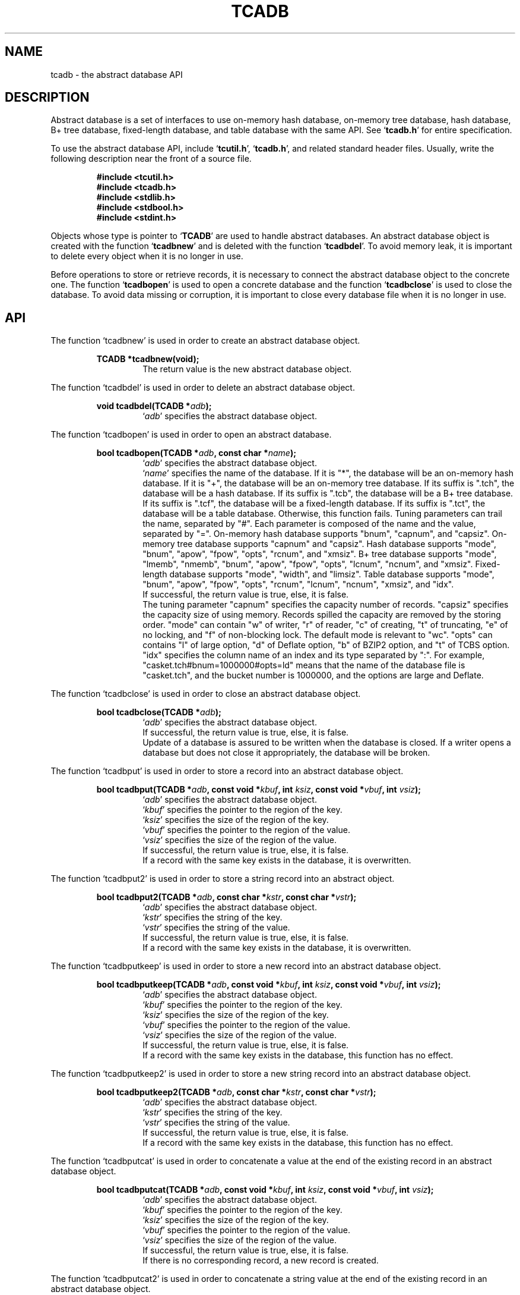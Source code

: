 .TH "TCADB" 3 "2009-01-07" "Man Page" "Tokyo Cabinet"

.SH NAME
tcadb \- the abstract database API

.SH DESCRIPTION
.PP
Abstract database is a set of interfaces to use on\-memory hash database, on\-memory tree database, hash database, B+ tree database, fixed\-length database, and table database with the same API.  See `\fBtcadb.h\fR' for entire specification.
.PP
To use the abstract database API, include `\fBtcutil.h\fR', `\fBtcadb.h\fR', and related standard header files.  Usually, write the following description near the front of a source file.
.PP
.RS
.br
\fB#include <tcutil.h>\fR
.br
\fB#include <tcadb.h>\fR
.br
\fB#include <stdlib.h>\fR
.br
\fB#include <stdbool.h>\fR
.br
\fB#include <stdint.h>\fR
.RE
.PP
Objects whose type is pointer to `\fBTCADB\fR' are used to handle abstract databases.  An abstract database object is created with the function `\fBtcadbnew\fR' and is deleted with the function `\fBtcadbdel\fR'.  To avoid memory leak, it is important to delete every object when it is no longer in use.
.PP
Before operations to store or retrieve records, it is necessary to connect the abstract database object to the concrete one.  The function `\fBtcadbopen\fR' is used to open a concrete database and the function `\fBtcadbclose\fR' is used to close the database.  To avoid data missing or corruption, it is important to close every database file when it is no longer in use.

.SH API
.PP
The function `tcadbnew' is used in order to create an abstract database object.
.PP
.RS
.br
\fBTCADB *tcadbnew(void);\fR
.RS
The return value is the new abstract database object.
.RE
.RE
.PP
The function `tcadbdel' is used in order to delete an abstract database object.
.PP
.RS
.br
\fBvoid tcadbdel(TCADB *\fIadb\fB);\fR
.RS
`\fIadb\fR' specifies the abstract database object.
.RE
.RE
.PP
The function `tcadbopen' is used in order to open an abstract database.
.PP
.RS
.br
\fBbool tcadbopen(TCADB *\fIadb\fB, const char *\fIname\fB);\fR
.RS
`\fIadb\fR' specifies the abstract database object.
.RE
.RS
`\fIname\fR' specifies the name of the database.  If it is "*", the database will be an on\-memory hash database.  If it is "+", the database will be an on\-memory tree database.  If its suffix is ".tch", the database will be a hash database.  If its suffix is ".tcb", the database will be a B+ tree database.  If its suffix is ".tcf", the database will be a fixed\-length database.  If its suffix is ".tct", the database will be a table database.  Otherwise, this function fails.  Tuning parameters can trail the name, separated by "#".  Each parameter is composed of the name and the value, separated by "=".  On\-memory hash database supports "bnum", "capnum", and "capsiz".  On\-memory tree database supports "capnum" and "capsiz".  Hash database supports "mode", "bnum", "apow", "fpow", "opts", "rcnum", and "xmsiz".  B+ tree database supports "mode", "lmemb", "nmemb", "bnum", "apow", "fpow", "opts", "lcnum", "ncnum", and "xmsiz".  Fixed\-length database supports "mode", "width", and "limsiz".  Table database supports "mode", "bnum", "apow", "fpow", "opts", "rcnum", "lcnum", "ncnum", "xmsiz", and "idx".
.RE
.RS
If successful, the return value is true, else, it is false.
.RE
.RS
The tuning parameter "capnum" specifies the capacity number of records.  "capsiz" specifies the capacity size of using memory.  Records spilled the capacity are removed by the storing order.  "mode" can contain "w" of writer, "r" of reader, "c" of creating, "t" of truncating, "e" of no locking, and "f" of non\-blocking lock.  The default mode is relevant to "wc".  "opts" can contains "l" of large option, "d" of Deflate option, "b" of BZIP2 option, and "t" of TCBS option.  "idx" specifies the column name of an index and its type separated by ":".  For example, "casket.tch#bnum=1000000#opts=ld" means that the name of the database file is "casket.tch", and the bucket number is 1000000, and the options are large and Deflate.
.RE
.RE
.PP
The function `tcadbclose' is used in order to close an abstract database object.
.PP
.RS
.br
\fBbool tcadbclose(TCADB *\fIadb\fB);\fR
.RS
`\fIadb\fR' specifies the abstract database object.
.RE
.RS
If successful, the return value is true, else, it is false.
.RE
.RS
Update of a database is assured to be written when the database is closed.  If a writer opens a database but does not close it appropriately, the database will be broken.
.RE
.RE
.PP
The function `tcadbput' is used in order to store a record into an abstract database object.
.PP
.RS
.br
\fBbool tcadbput(TCADB *\fIadb\fB, const void *\fIkbuf\fB, int \fIksiz\fB, const void *\fIvbuf\fB, int \fIvsiz\fB);\fR
.RS
`\fIadb\fR' specifies the abstract database object.
.RE
.RS
`\fIkbuf\fR' specifies the pointer to the region of the key.
.RE
.RS
`\fIksiz\fR' specifies the size of the region of the key.
.RE
.RS
`\fIvbuf\fR' specifies the pointer to the region of the value.
.RE
.RS
`\fIvsiz\fR' specifies the size of the region of the value.
.RE
.RS
If successful, the return value is true, else, it is false.
.RE
.RS
If a record with the same key exists in the database, it is overwritten.
.RE
.RE
.PP
The function `tcadbput2' is used in order to store a string record into an abstract object.
.PP
.RS
.br
\fBbool tcadbput2(TCADB *\fIadb\fB, const char *\fIkstr\fB, const char *\fIvstr\fB);\fR
.RS
`\fIadb\fR' specifies the abstract database object.
.RE
.RS
`\fIkstr\fR' specifies the string of the key.
.RE
.RS
`\fIvstr\fR' specifies the string of the value.
.RE
.RS
If successful, the return value is true, else, it is false.
.RE
.RS
If a record with the same key exists in the database, it is overwritten.
.RE
.RE
.PP
The function `tcadbputkeep' is used in order to store a new record into an abstract database object.
.PP
.RS
.br
\fBbool tcadbputkeep(TCADB *\fIadb\fB, const void *\fIkbuf\fB, int \fIksiz\fB, const void *\fIvbuf\fB, int \fIvsiz\fB);\fR
.RS
`\fIadb\fR' specifies the abstract database object.
.RE
.RS
`\fIkbuf\fR' specifies the pointer to the region of the key.
.RE
.RS
`\fIksiz\fR' specifies the size of the region of the key.
.RE
.RS
`\fIvbuf\fR' specifies the pointer to the region of the value.
.RE
.RS
`\fIvsiz\fR' specifies the size of the region of the value.
.RE
.RS
If successful, the return value is true, else, it is false.
.RE
.RS
If a record with the same key exists in the database, this function has no effect.
.RE
.RE
.PP
The function `tcadbputkeep2' is used in order to store a new string record into an abstract database object.
.PP
.RS
.br
\fBbool tcadbputkeep2(TCADB *\fIadb\fB, const char *\fIkstr\fB, const char *\fIvstr\fB);\fR
.RS
`\fIadb\fR' specifies the abstract database object.
.RE
.RS
`\fIkstr\fR' specifies the string of the key.
.RE
.RS
`\fIvstr\fR' specifies the string of the value.
.RE
.RS
If successful, the return value is true, else, it is false.
.RE
.RS
If a record with the same key exists in the database, this function has no effect.
.RE
.RE
.PP
The function `tcadbputcat' is used in order to concatenate a value at the end of the existing record in an abstract database object.
.PP
.RS
.br
\fBbool tcadbputcat(TCADB *\fIadb\fB, const void *\fIkbuf\fB, int \fIksiz\fB, const void *\fIvbuf\fB, int \fIvsiz\fB);\fR
.RS
`\fIadb\fR' specifies the abstract database object.
.RE
.RS
`\fIkbuf\fR' specifies the pointer to the region of the key.
.RE
.RS
`\fIksiz\fR' specifies the size of the region of the key.
.RE
.RS
`\fIvbuf\fR' specifies the pointer to the region of the value.
.RE
.RS
`\fIvsiz\fR' specifies the size of the region of the value.
.RE
.RS
If successful, the return value is true, else, it is false.
.RE
.RS
If there is no corresponding record, a new record is created.
.RE
.RE
.PP
The function `tcadbputcat2' is used in order to concatenate a string value at the end of the existing record in an abstract database object.
.PP
.RS
.br
\fBbool tcadbputcat2(TCADB *\fIadb\fB, const char *\fIkstr\fB, const char *\fIvstr\fB);\fR
.RS
`\fIadb\fR' specifies the abstract database object.
.RE
.RS
`\fIkstr\fR' specifies the string of the key.
.RE
.RS
`\fIvstr\fR' specifies the string of the value.
.RE
.RS
If successful, the return value is true, else, it is false.
.RE
.RS
If there is no corresponding record, a new record is created.
.RE
.RE
.PP
The function `tcadbout' is used in order to remove a record of an abstract database object.
.PP
.RS
.br
\fBbool tcadbout(TCADB *\fIadb\fB, const void *\fIkbuf\fB, int \fIksiz\fB);\fR
.RS
`\fIadb\fR' specifies the abstract database object.
.RE
.RS
`\fIkbuf\fR' specifies the pointer to the region of the key.
.RE
.RS
`\fIksiz\fR' specifies the size of the region of the key.
.RE
.RS
If successful, the return value is true, else, it is false.
.RE
.RE
.PP
The function `tcadbout2' is used in order to remove a string record of an abstract database object.
.PP
.RS
.br
\fBbool tcadbout2(TCADB *\fIadb\fB, const char *\fIkstr\fB);\fR
.RS
`\fIadb\fR' specifies the abstract database object.
.RE
.RS
`\fIkstr\fR' specifies the string of the key.
.RE
.RS
If successful, the return value is true, else, it is false.
.RE
.RE
.PP
The function `tcadbget' is used in order to retrieve a record in an abstract database object.
.PP
.RS
.br
\fBvoid *tcadbget(TCADB *\fIadb\fB, const void *\fIkbuf\fB, int \fIksiz\fB, int *\fIsp\fB);\fR
.RS
`\fIadb\fR' specifies the abstract database object.
.RE
.RS
`\fIkbuf\fR' specifies the pointer to the region of the key.
.RE
.RS
`\fIksiz\fR' specifies the size of the region of the key.
.RE
.RS
`\fIsp\fR' specifies the pointer to the variable into which the size of the region of the return value is assigned.
.RE
.RS
If successful, the return value is the pointer to the region of the value of the corresponding record.  `NULL' is returned if no record corresponds.
.RE
.RS
Because an additional zero code is appended at the end of the region of the return value, the return value can be treated as a character string.  Because the region of the return value is allocated with the `malloc' call, it should be released with the `free' call when it is no longer in use.
.RE
.RE
.PP
The function `tcadbget2' is used in order to retrieve a string record in an abstract database object.
.PP
.RS
.br
\fBchar *tcadbget2(TCADB *\fIadb\fB, const char *\fIkstr\fB);\fR
.RS
`\fIadb\fR' specifies the abstract database object.
.RE
.RS
`\fIkstr\fR' specifies the string of the key.
.RE
.RS
If successful, the return value is the string of the value of the corresponding record.  `NULL' is returned if no record corresponds.
.RE
.RS
Because the region of the return value is allocated with the `malloc' call, it should be released with the `free' call when it is no longer in use.
.RE
.RE
.PP
The function `tcadbvsiz' is used in order to get the size of the value of a record in an abstract database object.
.PP
.RS
.br
\fBint tcadbvsiz(TCADB *\fIadb\fB, const void *\fIkbuf\fB, int \fIksiz\fB);\fR
.RS
`\fIadb\fR' specifies the abstract database object.
.RE
.RS
`\fIkbuf\fR' specifies the pointer to the region of the key.
.RE
.RS
`\fIksiz\fR' specifies the size of the region of the key.
.RE
.RS
If successful, the return value is the size of the value of the corresponding record, else, it is \-1.
.RE
.RE
.PP
The function `tcadbvsiz2' is used in order to get the size of the value of a string record in an abstract database object.
.PP
.RS
.br
\fBint tcadbvsiz2(TCADB *\fIadb\fB, const char *\fIkstr\fB);\fR
.RS
`\fIadb\fR' specifies the abstract database object.
.RE
.RS
`\fIkstr\fR' specifies the string of the key.
.RE
.RS
If successful, the return value is the size of the value of the corresponding record, else, it is \-1.
.RE
.RE
.PP
The function `tcadbiterinit' is used in order to initialize the iterator of an abstract database object.
.PP
.RS
.br
\fBbool tcadbiterinit(TCADB *\fIadb\fB);\fR
.RS
`\fIadb\fR' specifies the abstract database object.
.RE
.RS
If successful, the return value is true, else, it is false.
.RE
.RS
The iterator is used in order to access the key of every record stored in a database.
.RE
.RE
.PP
The function `tcadbiternext' is used in order to get the next key of the iterator of an abstract database object.
.PP
.RS
.br
\fBvoid *tcadbiternext(TCADB *\fIadb\fB, int *\fIsp\fB);\fR
.RS
`\fIadb\fR' specifies the abstract database object.
.RE
.RS
`\fIsp\fR' specifies the pointer to the variable into which the size of the region of the return value is assigned.
.RE
.RS
If successful, the return value is the pointer to the region of the next key, else, it is `NULL'.  `NULL' is returned when no record is to be get out of the iterator.
.RE
.RS
Because an additional zero code is appended at the end of the region of the return value, the return value can be treated as a character string.  Because the region of the return value is allocated with the `malloc' call, it should be released with the `free' call when it is no longer in use.  It is possible to access every record by iteration of calling this function.  It is allowed to update or remove records whose keys are fetched while the iteration.  However, it is not assured if updating the database is occurred while the iteration.  Besides, the order of this traversal access method is arbitrary, so it is not assured that the order of storing matches the one of the traversal access.
.RE
.RE
.PP
The function `tcadbiternext2' is used in order to get the next key string of the iterator of an abstract database object.
.PP
.RS
.br
\fBchar *tcadbiternext2(TCADB *\fIadb\fB);\fR
.RS
`\fIadb\fR' specifies the abstract database object.
.RE
.RS
If successful, the return value is the string of the next key, else, it is `NULL'.  `NULL' is returned when no record is to be get out of the iterator.
.RE
.RS
Because the region of the return value is allocated with the `malloc' call, it should be released with the `free' call when it is no longer in use.  It is possible to access every record by iteration of calling this function.  However, it is not assured if updating the database is occurred while the iteration.  Besides, the order of this traversal access method is arbitrary, so it is not assured that the order of storing matches the one of the traversal access.
.RE
.RE
.PP
The function `tcadbfwmkeys' is used in order to get forward matching keys in an abstract database object.
.PP
.RS
.br
\fBTCLIST *tcadbfwmkeys(TCADB *\fIadb\fB, const void *\fIpbuf\fB, int \fIpsiz\fB, int \fImax\fB);\fR
.RS
`\fIadb\fR' specifies the abstract database object.
.RE
.RS
`\fIpbuf\fR' specifies the pointer to the region of the prefix.
.RE
.RS
`\fIpsiz\fR' specifies the size of the region of the prefix.
.RE
.RS
`\fImax\fR' specifies the maximum number of keys to be fetched.  If it is negative, no limit is specified.
.RE
.RS
The return value is a list object of the corresponding keys.  This function does never fail and return an empty list even if no key corresponds.
.RE
.RS
Because the object of the return value is created with the function `tclistnew', it should be deleted with the function `tclistdel' when it is no longer in use.  Note that this function may be very slow because every key in the database is scanned.
.RE
.RE
.PP
The function `tcadbfwmkeys2' is used in order to get forward matching string keys in an abstract database object.
.PP
.RS
.br
\fBTCLIST *tcadbfwmkeys2(TCADB *\fIadb\fB, const char *\fIpstr\fB, int \fImax\fB);\fR
.RS
`\fIadb\fR' specifies the abstract database object.
.RE
.RS
`\fIpstr\fR' specifies the string of the prefix.
.RE
.RS
`\fImax\fR' specifies the maximum number of keys to be fetched.  If it is negative, no limit is specified.
.RE
.RS
The return value is a list object of the corresponding keys.  This function does never fail and return an empty list even if no key corresponds.
.RE
.RS
Because the object of the return value is created with the function `tclistnew', it should be deleted with the function `tclistdel' when it is no longer in use.  Note that this function may be very slow because every key in the database is scanned.
.RE
.RE
.PP
The function `tcadbaddint' is used in order to add an integer to a record in an abstract database object.
.PP
.RS
.br
\fBint tcadbaddint(TCADB *\fIadb\fB, const void *\fIkbuf\fB, int \fIksiz\fB, int \fInum\fB);\fR
.RS
`\fIadb\fR' specifies the abstract database object connected as a writer.
.RE
.RS
`\fIkbuf\fR' specifies the pointer to the region of the key.
.RE
.RS
`\fIksiz\fR' specifies the size of the region of the key.
.RE
.RS
`\fInum\fR' specifies the additional value.
.RE
.RS
If successful, the return value is the summation value, else, it is `INT_MIN'.
.RE
.RS
If the corresponding record exists, the value is treated as an integer and is added to.  If no record corresponds, a new record of the additional value is stored.
.RE
.RE
.PP
The function `tcadbadddouble' is used in order to add a real number to a record in an abstract database object.
.PP
.RS
.br
\fBdouble tcadbadddouble(TCADB *\fIadb\fB, const void *\fIkbuf\fB, int \fIksiz\fB, double \fInum\fB);\fR
.RS
`\fIadb\fR' specifies the abstract database object connected as a writer.
.RE
.RS
`\fIkbuf\fR' specifies the pointer to the region of the key.
.RE
.RS
`\fIksiz\fR' specifies the size of the region of the key.
.RE
.RS
`\fInum\fR' specifies the additional value.
.RE
.RS
If successful, the return value is the summation value, else, it is Not-a-Number.
.RE
.RS
If the corresponding record exists, the value is treated as a real number and is added to.  If no record corresponds, a new record of the additional value is stored.
.RE
.RE
.PP
The function `tcadbsync' is used in order to synchronize updated contents of an abstract database object with the file and the device.
.PP
.RS
.br
\fBbool tcadbsync(TCADB *\fIadb\fB);\fR
.RS
`\fIadb\fR' specifies the abstract database object.
.RE
.RS
If successful, the return value is true, else, it is false.
.RE
.RE
.PP
The function `tcadbvanish' is used in order to remove all records of an abstract database object.
.PP
.RS
.br
\fBbool tcadbvanish(TCADB *\fIadb\fB);\fR
.RS
`\fIadb\fR' specifies the abstract database object.
.RE
.RS
If successful, the return value is true, else, it is false.
.RE
.RE
.PP
The function `tcadbcopy' is used in order to copy the database file of an abstract database object.
.PP
.RS
.br
\fBbool tcadbcopy(TCADB *\fIadb\fB, const char *\fIpath\fB);\fR
.RS
`\fIadb\fR' specifies the abstract database object.
.RE
.RS
`\fIpath\fR' specifies the path of the destination file.  If it begins with `@', the trailing substring is executed as a command line.
.RE
.RS
If successful, the return value is true, else, it is false.  False is returned if the executed command returns non\-zero code.
.RE
.RS
The database file is assured to be kept synchronized and not modified while the copying or executing operation is in progress.  So, this function is useful to create a backup file of the database file.
.RE
.RE
.PP
The function `tcadbrnum' is used in order to get the number of records of an abstract database object.
.PP
.RS
.br
\fBuint64_t tcadbrnum(TCADB *\fIadb\fB);\fR
.RS
`\fIadb\fR' specifies the abstract database object.
.RE
.RS
The return value is the number of records or 0 if the object does not connect to any database instance.
.RE
.RE
.PP
The function `tcadbsize' is used in order to get the size of the database of an abstract database object.
.PP
.RS
.br
\fBuint64_t tcadbsize(TCADB *\fIadb\fB);\fR
.RS
`\fIadb\fR' specifies the abstract database object.
.RE
.RS
The return value is the size of the database or 0 if the object does not connect to any database instance.
.RE
.RE
.PP
The function `tcadbmisc' is used in order to call a versatile function for miscellaneous operations of an abstract database object.
.PP
.RS
.br
\fBTCLIST *tcadbmisc(TCADB *\fIadb\fB, const char *\fIname\fB, const TCLIST *\fIargs\fB);\fR
.RS
`\fIadb\fR' specifies the abstract database object.
.RE
.RS
`\fIname\fR' specifies the name of the function.  All databases support "putlist", "outlist", and "getlist".  "putlist" is to store records.  It receives keys and values one after the other, and returns an empty list.  "outlist" is to remove records.  It receives keys, and returns an empty list.  "getlist" is to retrieve records.  It receives keys, and returns keys and values of corresponding records one after the other.  Table database supports "setindex", "search", "searchget", "searchout", and "genuid".
.RE
.RS
`\fIargs\fR' specifies a list object containing arguments.
.RE
.RS
If successful, the return value is a list object of the result.  `NULL' is returned on failure.
.RE
.RS
Because the object of the return value is created with the function `tclistnew', it should be deleted with the function `tclistdel' when it is no longer in use.
.RE
.RE

.SH SEE ALSO
.PP
.BR tcatest (1),
.BR tcamgr (1),
.BR tokyocabinet (3)

